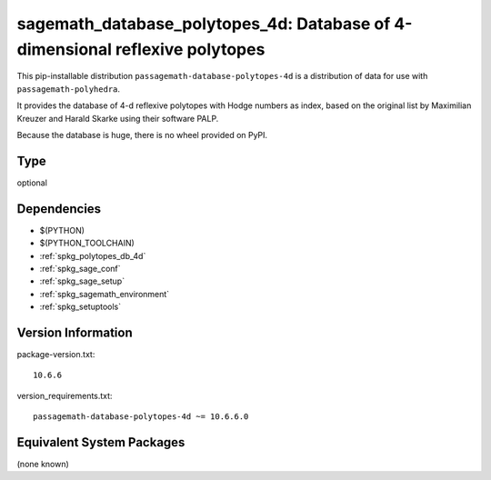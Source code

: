 .. _spkg_sagemath_database_polytopes_4d:

=================================================================================
sagemath_database_polytopes_4d: Database of 4-dimensional reflexive polytopes
=================================================================================


This pip-installable distribution ``passagemath-database-polytopes-4d`` is a
distribution of data for use with ``passagemath-polyhedra``.

It provides the database of 4-d reflexive polytopes with Hodge
numbers as index, based on the original list by Maximilian Kreuzer
and Harald Skarke using their software PALP.

Because the database is huge, there is no wheel provided on PyPI.


Type
----

optional


Dependencies
------------

- $(PYTHON)
- $(PYTHON_TOOLCHAIN)
- :ref:`spkg_polytopes_db_4d`
- :ref:`spkg_sage_conf`
- :ref:`spkg_sage_setup`
- :ref:`spkg_sagemath_environment`
- :ref:`spkg_setuptools`

Version Information
-------------------

package-version.txt::

    10.6.6

version_requirements.txt::

    passagemath-database-polytopes-4d ~= 10.6.6.0

Equivalent System Packages
--------------------------

(none known)
